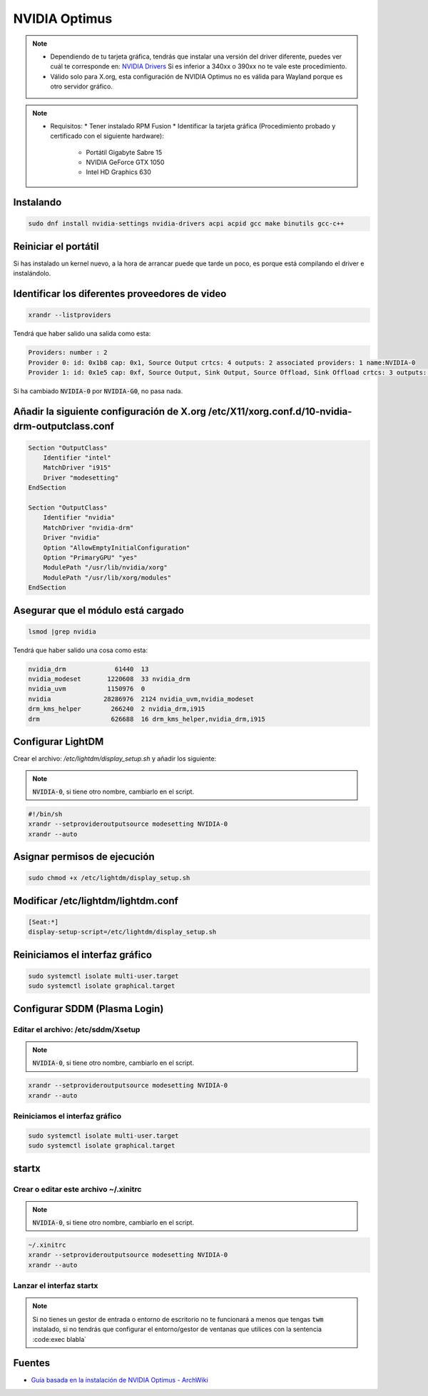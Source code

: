 NVIDIA Optimus
--------------

.. note::

  * Dependiendo de tu tarjeta gráfica, tendrás que instalar una versión del driver diferente, puedes ver cuál te corresponde en: `NVIDIA Drivers <https://www.nvidia.es/Download/index.aspx?lang=es>`_ Si es inferior a 340xx o 390xx no te vale este procedimiento.
  * Válido solo para X.org, esta configuración de NVIDIA Optimus no es válida para Wayland porque es otro servidor gráfico.

.. note::

  * Requisitos: 
    * Tener instalado RPM Fusion
    * Identificar la tarjeta gráfica (Procedimiento probado y certificado con el siguiente hardware):
      * Portátil Gigabyte Sabre 15
      * NVIDIA GeForce GTX 1050
      * Intel HD Graphics 630

Instalando
##########

.. code-block:: bash

  sudo dnf install nvidia-settings nvidia-drivers acpi acpid gcc make binutils gcc-c++

Reiniciar el portátil
#####################

Si has instalado un kernel nuevo, a la hora de arrancar puede que tarde un poco, es porque está compilando el driver e instalándolo.

Identificar los diferentes proveedores de video
################################################

.. code-block:: bash

  xrandr --listproviders

Tendrá que haber salido una salida como esta:

.. code-block:: bash

  Providers: number : 2
  Provider 0: id: 0x1b8 cap: 0x1, Source Output crtcs: 4 outputs: 2 associated providers: 1 name:NVIDIA-0
  Provider 1: id: 0x1e5 cap: 0xf, Source Output, Sink Output, Source Offload, Sink Offload crtcs: 3 outputs: 4 associated providers: 1 name:modesetting

Si ha cambiado :code:`NVIDIA-0` por :code:`NVIDIA-G0`, no pasa nada.

Añadir la siguiente configuración de X.org /etc/X11/xorg.conf.d/10-nvidia-drm-outputclass.conf 
##############################################################################################

.. code-block::

  Section "OutputClass"
      Identifier "intel"
      MatchDriver "i915"
      Driver "modesetting"
  EndSection

  Section "OutputClass"
      Identifier "nvidia"
      MatchDriver "nvidia-drm"
      Driver "nvidia"
      Option "AllowEmptyInitialConfiguration"
      Option "PrimaryGPU" "yes"
      ModulePath "/usr/lib/nvidia/xorg"
      ModulePath "/usr/lib/xorg/modules"
  EndSection

Asegurar que el módulo está cargado
###################################

.. code-block:: bash

  lsmod |grep nvidia

Tendrá que haber salido una cosa como esta:

.. code-block:: bash

  nvidia_drm             61440  13
  nvidia_modeset       1220608  33 nvidia_drm
  nvidia_uvm           1150976  0
  nvidia              28286976  2124 nvidia_uvm,nvidia_modeset
  drm_kms_helper        266240  2 nvidia_drm,i915
  drm                   626688  16 drm_kms_helper,nvidia_drm,i915

Configurar LightDM
##################

Crear el archivo: `/etc/lightdm/display_setup.sh` y añadir los siguiente:
    
.. note::

  :code:`NVIDIA-0`, si tiene otro nombre, cambiarlo en el script.

.. code-block:: bash

  #!/bin/sh
  xrandr --setprovideroutputsource modesetting NVIDIA-0
  xrandr --auto

Asignar permisos de ejecución 
#############################

.. code-block:: bash

  sudo chmod +x /etc/lightdm/display_setup.sh

Modificar /etc/lightdm/lightdm.conf
###################################

.. code-block:: bash

  [Seat:*]
  display-setup-script=/etc/lightdm/display_setup.sh

Reiniciamos el interfaz gráfico
###############################

.. code-block:: bash

  sudo systemctl isolate multi-user.target
  sudo systemctl isolate graphical.target

Configurar SDDM (Plasma Login)
##############################

Editar el archivo: /etc/sddm/Xsetup
***********************************

.. note::

  :code:`NVIDIA-0`, si tiene otro nombre, cambiarlo en el script.

.. code-block:: bash

  xrandr --setprovideroutputsource modesetting NVIDIA-0
  xrandr --auto

Reiniciamos el interfaz gráfico
***********************************

.. code-block:: bash

  sudo systemctl isolate multi-user.target
  sudo systemctl isolate graphical.target


startx
######

Crear o editar este archivo ~/.xinitrc
**************************************

.. note::

  :code:`NVIDIA-0`, si tiene otro nombre, cambiarlo en el script.

.. code-block:: bash

  ~/.xinitrc
  xrandr --setprovideroutputsource modesetting NVIDIA-0
  xrandr --auto

Lanzar el interfaz startx
*************************

.. note::
  Si no tienes un gestor de entrada o entorno de escritorio no te funcionará a menos que tengas :code:`twm` instalado, si no tendrás que configurar el entorno/gestor de ventanas que utilices con la sentencia :code:exec blabla`

Fuentes
#######

* `Guía basada en la instalación de NVIDIA Optimus - ArchWiki <https://wiki.archlinux.org/index.php/NVIDIA_Optimus>`_
 
